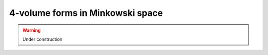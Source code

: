 .. Theoretical Universe (c) by Stéphane Haussler

.. Theoretical Universe is licensed under a Creative Commons Attribution 4.0
.. International License. You should have received a copy of the license along
.. with this work. If not, see <https://creativecommons.org/licenses/by/4.0/>.

4-volume forms in Minkowski space
=================================

.. rst-class:: custom-author

   by Stéphane Haussler

.. warning:: Under construction
